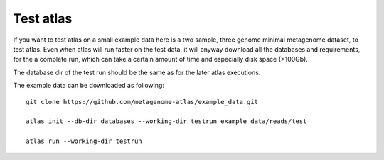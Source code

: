 Test atlas
==========

If you want to test atlas on a small example data here is a two sample, three genome minimal metagenome dataset,
to test atlas. Even when atlas will run faster on the test data,
it will anyway download all the databases and requirements, for the a complete run,
which can take a certain amount of time and especially disk space (>100Gb).

The database dir of the test run should be the same as for the later atlas executions.

The example data can be downloaded as following::

  git clone https://github.com/metagenome-atlas/example_data.git

  atlas init --db-dir databases --working-dir testrun example_data/reads/test

  atlas run --working-dir testrun
